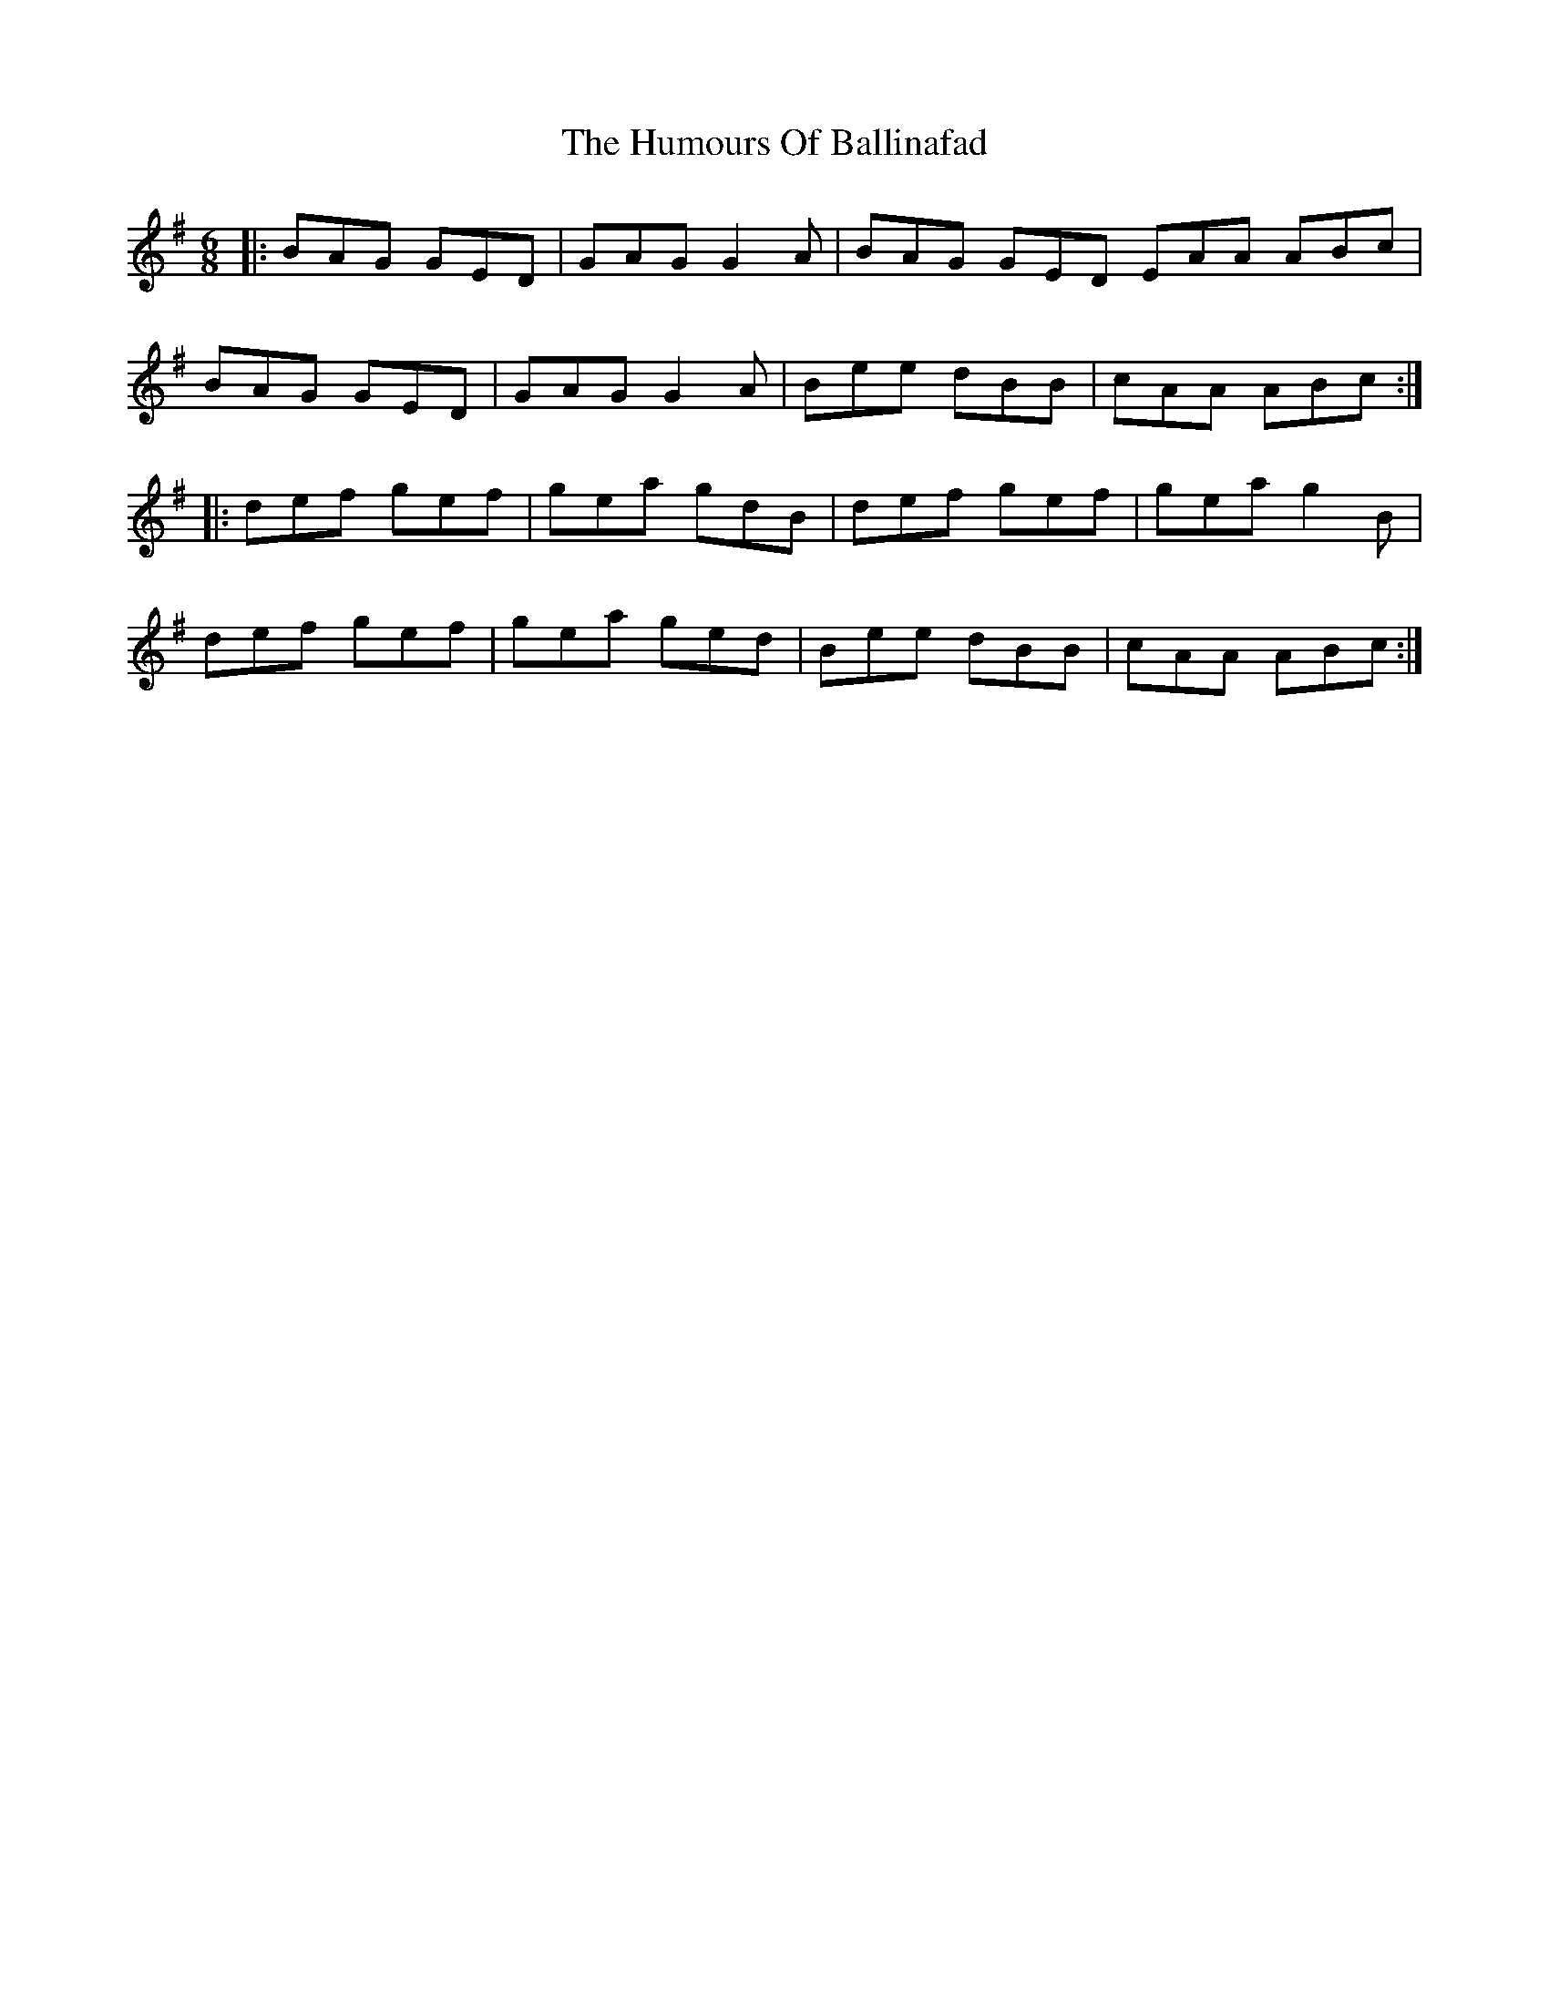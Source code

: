 X: 18058
T: Humours Of Ballinafad, The
R: jig
M: 6/8
K: Gmajor
|:BAG GED|GAG G2A|BAG GED EAA ABc|
BAG GED|GAG G2A|Bee dBB|cAA ABc:|
|:def gef|gea gdB|def gef|gea g2B|
def gef|gea ged|Bee dBB|cAA ABc:|


